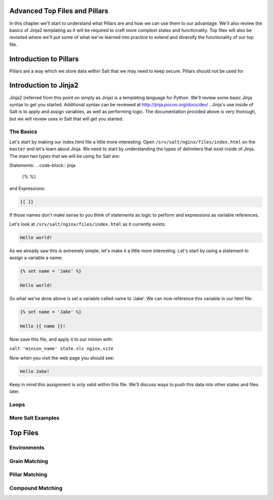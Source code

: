 Advanced Top Files and Pillars
==============================

In this chapter we'll start to understand what Pillars are and how we can use
them to our advantage. We'll also review the basics of Jinja2 templating as
it will be required to craft more complext states and functionality. Top files
will also be revisited where we'll put some of what we've learned into practice
to extend and diversify the functionality of our top file.

Introduction to Pillars
=======================

Pillars are a way which we store data within Salt that we may need to keep
secure. Pillars should not be used for 

Introduction to Jinja2
======================

Jinja2 (referred from this point on simply as Jinja) is a templating
language for Python. We'll review some basic Jinja syntax to get you started.
Additional syntax can be reviewed at http://jinja.pocoo.org/docs/dev/ . Jinja's
use inside of Salt is to apply and assign variables, as well as performing
logic. The documentation provided above is very thorough, but we will review
uses in Salt that will get you started.

The Basics
----------

Let's start by making our index.html file a little more interesting. Open
``/srv/salt/nginx/files/index.html`` on the ``master`` and let's learn about
Jinja. We need to start by understanding the types of delimiters that exist
inside of Jinja. The main two types that we will be using for Salt are:

Statements:
.. code-block:: jinja

    {% %}

and Expressions:

.. code-block:: jinja

    {{ }}

If those names don't make sense to you think of statements as logic to perform
and expressions as variable references.

Let's look at ``/srv/salt/nginx/files/index.html`` as it currently exists:

.. code-block:: html

    Hello world!

As we already saw this is extremely simple, let's make it a little more
interesting. Let's start by using a statement to assign a variable a name:

.. code-block:: jinja

    {% set name = 'Jake' %}

    Hello world!

So what we've done above is set a variable called name to 'Jake'. We can now
reference this variable in our html file:

.. code-block:: jinja

    {% set name = 'Jake' %}

    Hello {{ name }}!

Now save this file, and apply it to our minion with:

``salt 'minion_name' state.sls nginx.site``

Now when you visit the web page you should see:

.. code-block:: html

    Hello Jake!

Keep in mind this assignment is only valid within this file. We'll discuss
ways to push this data into other states and files later.

Loops
-----

More Salt Examples
------------------




Top Files
=========

Environments
------------

Grain Matching
--------------

Pillar Matching
---------------

Compound Matching
-----------------

